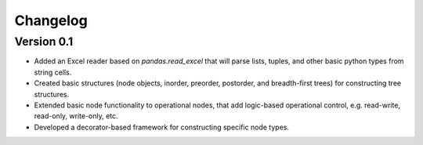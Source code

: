 =========
Changelog
=========

Version 0.1
===========

- Added an Excel reader based on `pandas.read_excel` that will parse
  lists, tuples, and other basic python types from string cells.
- Created basic structures (node objects, inorder, preorder, postorder,
  and breadth-first trees) for constructing tree structures.
- Extended basic node functionality to operational nodes, that add
  logic-based operational control, e.g. read-write, read-only, write-only,
  etc.
- Developed a decorator-based framework for constructing specific node
  types.
